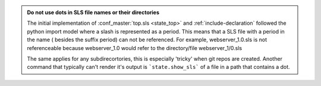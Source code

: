 .. admonition:: Do not use dots in SLS file names or their directories

    The initial implementation of :conf_master:`top.sls <state_top>` and
    :ref:`include-declaration` followed the python import model where a slash
    is represented as a period.  This means that a SLS file with a period in
    the name ( besides the suffix period) can not be referenced.  For example,
    webserver_1.0.sls is not referenceable because webserver_1.0 would refer
    to the directory/file webserver_1/0.sls

    The same applies for any subdirecortories, this is especially 'tricky' when
    git repos are created.  Another command that typically can't render it's
    output is ```state.show_sls``` of a file in a path that contains a dot.
